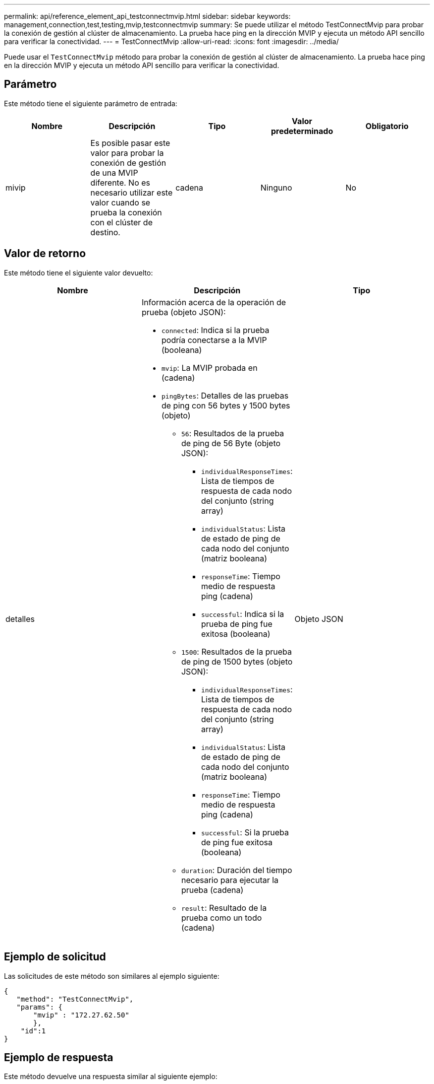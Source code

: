 ---
permalink: api/reference_element_api_testconnectmvip.html 
sidebar: sidebar 
keywords: management,connection,test,testing,mvip,testconnectmvip 
summary: Se puede utilizar el método TestConnectMvip para probar la conexión de gestión al clúster de almacenamiento. La prueba hace ping en la dirección MVIP y ejecuta un método API sencillo para verificar la conectividad. 
---
= TestConnectMvip
:allow-uri-read: 
:icons: font
:imagesdir: ../media/


[role="lead"]
Puede usar el `TestConnectMvip` método para probar la conexión de gestión al clúster de almacenamiento. La prueba hace ping en la dirección MVIP y ejecuta un método API sencillo para verificar la conectividad.



== Parámetro

Este método tiene el siguiente parámetro de entrada:

|===
| Nombre | Descripción | Tipo | Valor predeterminado | Obligatorio 


| mivip | Es posible pasar este valor para probar la conexión de gestión de una MVIP diferente. No es necesario utilizar este valor cuando se prueba la conexión con el clúster de destino. | cadena | Ninguno | No 
|===


== Valor de retorno

Este método tiene el siguiente valor devuelto:

|===
| Nombre | Descripción | Tipo 


| detalles  a| 
Información acerca de la operación de prueba (objeto JSON):

* `connected`: Indica si la prueba podría conectarse a la MVIP (booleana)
* `mvip`: La MVIP probada en (cadena)
* `pingBytes`: Detalles de las pruebas de ping con 56 bytes y 1500 bytes (objeto)
+
** `56`: Resultados de la prueba de ping de 56 Byte (objeto JSON):
+
*** `individualResponseTimes`: Lista de tiempos de respuesta de cada nodo del conjunto (string array)
*** `individualStatus`: Lista de estado de ping de cada nodo del conjunto (matriz booleana)
*** `responseTime`: Tiempo medio de respuesta ping (cadena)
*** `successful`: Indica si la prueba de ping fue exitosa (booleana)


** `1500`: Resultados de la prueba de ping de 1500 bytes (objeto JSON):
+
*** `individualResponseTimes`: Lista de tiempos de respuesta de cada nodo del conjunto (string array)
*** `individualStatus`: Lista de estado de ping de cada nodo del conjunto (matriz booleana)
*** `responseTime`: Tiempo medio de respuesta ping (cadena)
*** `successful`: Si la prueba de ping fue exitosa (booleana)


** `duration`: Duración del tiempo necesario para ejecutar la prueba (cadena)
** `result`: Resultado de la prueba como un todo (cadena)



| Objeto JSON 
|===


== Ejemplo de solicitud

Las solicitudes de este método son similares al ejemplo siguiente:

[listing]
----
{
   "method": "TestConnectMvip",
   "params": {
       "mvip" : "172.27.62.50"
       },
    "id":1
}
----


== Ejemplo de respuesta

Este método devuelve una respuesta similar al siguiente ejemplo:

[listing]
----
{
  "id": 1,
  "result": {
    "details": {
      "connected": true,
      "mvip": "172.27.62.50",
      "pingBytes": {
        "1500": {
          "individualResponseTimes": [
            "00:00:00.000250",
            "00:00:00.000206",
            "00:00:00.000200",
            "00:00:00.000199",
            "00:00:00.000199"
         ],
          "individualStatus": [
             true,
             true,
             true,
             true,
             true
         ],
         "responseTime": "00:00:00.000211",
         "successful": true
       },
       "56": {
          "individualResponseTimes": [
            "00:00:00.000217",
            "00:00:00.000122",
            "00:00:00.000117",
            "00:00:00.000119",
            "00:00:00.000121"
         ],
         "individualStatus": [
            true,
            true,
            true,
            true,
            true
         ],
         "responseTime": "00:00:00.000139",
         "successful": true
        }
      }
    },
    "duration": "00:00:00.271244",
    "result": "Passed"
  }
}
----


== Nuevo desde la versión

9,6
